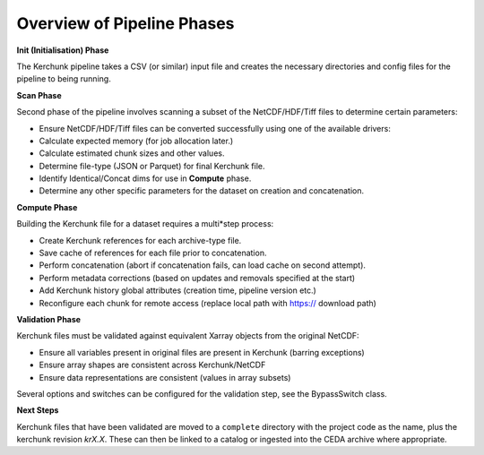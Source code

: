 Overview of Pipeline Phases
===========================

.. image:: _images/pipeline.png
   :alt: Stages of the Kerchunk Pipeline

**Init (Initialisation) Phase**

The Kerchunk pipeline takes a CSV (or similar) input file and creates the necessary directories and config files for the pipeline to being running.

**Scan Phase**

Second phase of the pipeline involves scanning a subset of the NetCDF/HDF/Tiff files to determine certain parameters:

* Ensure NetCDF/HDF/Tiff files can be converted successfully using one of the available drivers:
* Calculate expected memory (for job allocation later.)
* Calculate estimated chunk sizes and other values.
* Determine file-type (JSON or Parquet) for final Kerchunk file.
* Identify Identical/Concat dims for use in **Compute** phase.
* Determine any other specific parameters for the dataset on creation and concatenation.

**Compute Phase**

Building the Kerchunk file for a dataset requires a multi*step process:

* Create Kerchunk references for each archive-type file.
* Save cache of references for each file prior to concatenation.
* Perform concatenation (abort if concatenation fails, can load cache on second attempt).
* Perform metadata corrections (based on updates and removals specified at the start)
* Add Kerchunk history global attributes (creation time, pipeline version etc.)
* Reconfigure each chunk for remote access (replace local path with https:// download path)

**Validation Phase**

Kerchunk files must be validated against equivalent Xarray objects from the original NetCDF:

* Ensure all variables present in original files are present in Kerchunk (barring exceptions)
* Ensure array shapes are consistent across Kerchunk/NetCDF
* Ensure data representations are consistent (values in array subsets)

Several options and switches can be configured for the validation step, see the BypassSwitch class.

**Next Steps**

Kerchunk files that have been validated are moved to a ``complete`` directory with the project code as the name, plus the kerchunk revision `krX.X`. These can then be linked to a catalog or ingested into the CEDA archive where appropriate.
